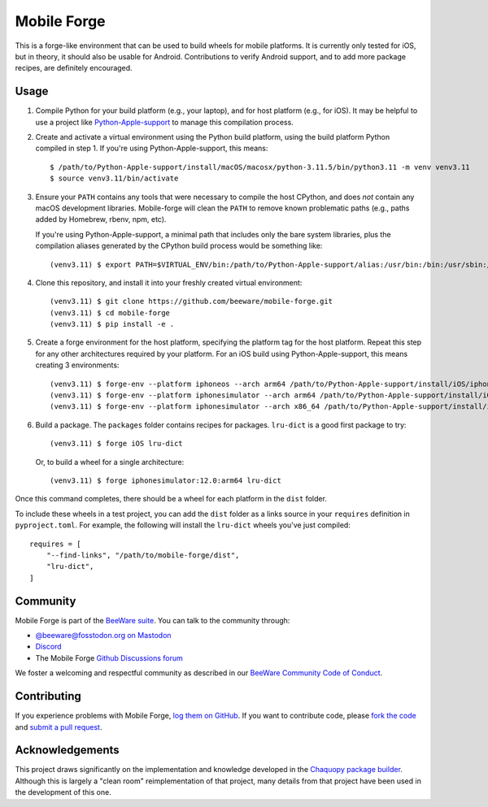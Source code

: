Mobile Forge
============

This is a forge-like environment that can be used to build wheels for mobile platforms.
It is currently only tested for iOS, but in theory, it should also be usable for
Android. Contributions to verify Android support, and to add more package recipes, are
definitely encouraged.

Usage
-----

1. Compile Python for your build platform (e.g., your laptop), and for host platform
   (e.g., for iOS). It may be helpful to use a project like `Python-Apple-support
   <https://github.com/beeware/Python-Apple-support>`__ to manage this compilation
   process.

2. Create and activate a virtual environment using the Python build platform, using the
   build platform Python compiled in step 1. If you're using Python-Apple-support, this
   means::

    $ /path/to/Python-Apple-support/install/macOS/macosx/python-3.11.5/bin/python3.11 -m venv venv3.11
    $ source venv3.11/bin/activate

3. Ensure your ``PATH`` contains any tools that were necessary to compile the host CPython,
   and does *not* contain any macOS development libraries. Mobile-forge will clean the ``PATH``
   to remove known problematic paths (e.g., paths added by Homebrew, rbenv, npm, etc).

   If you're using Python-Apple-support, a minimal path that includes only the bare system libraries,
   plus the compilation aliases generated by the CPython build process would be something like::

    (venv3.11) $ export PATH=$VIRTUAL_ENV/bin:/path/to/Python-Apple-support/alias:/usr/bin:/bin:/usr/sbin:/sbin:/Library/Apple/usr/bin

4. Clone this repository, and install it into your freshly created virtual environment::

    (venv3.11) $ git clone https://github.com/beeware/mobile-forge.git
    (venv3.11) $ cd mobile-forge
    (venv3.11) $ pip install -e .

5. Create a forge environment for the host platform, specifying the platform tag for the
   host platform. Repeat this step for any other architectures required by your
   platform. For an iOS build using Python-Apple-support, this means creating 3
   environments::

    (venv3.11) $ forge-env --platform iphoneos --arch arm64 /path/to/Python-Apple-support/install/iOS/iphoneos.x86_64/python-3.11.5/bin/python3.11
    (venv3.11) $ forge-env --platform iphonesimulator --arch arm64 /path/to/Python-Apple-support/install/iOS/iphonesimulator.arm64/python-3.11.5/bin/python3.11
    (venv3.11) $ forge-env --platform iphonesimulator --arch x86_64 /path/to/Python-Apple-support/install/iOS/iphonesimulator.x86_64/python-3.11.5/bin/python3.11

6. Build a package. The ``packages`` folder contains recipes for packages. ``lru-dict``
   is a good first package to try::

    (venv3.11) $ forge iOS lru-dict

   Or, to build a wheel for a single architecture::

    (venv3.11) $ forge iphonesimulator:12.0:arm64 lru-dict

Once this command completes, there should be a wheel for each platform in the ``dist``
folder.

To include these wheels in a test project, you can add the ``dist`` folder as a links
source in your ``requires`` definition in ``pyproject.toml``. For example, the following
will install the ``lru-dict`` wheels you've just compiled::

    requires = [
        "--find-links", "/path/to/mobile-forge/dist",
        "lru-dict",
    ]

Community
---------

Mobile Forge is part of the `BeeWare suite`_. You can talk to the community through:

* `@beeware@fosstodon.org on Mastodon <https://fosstodon.org/@beeware>`__

* `Discord <https://beeware.org/bee/chat/>`__

* The Mobile Forge `Github Discussions forum <https://github.com/beeware/mobile-forge/discussions>`__

We foster a welcoming and respectful community as described in our
`BeeWare Community Code of Conduct`_.

Contributing
------------

If you experience problems with Mobile Forge, `log them on GitHub`_. If you
want to contribute code, please `fork the code`_ and `submit a pull request`_.

.. _BeeWare suite: http://beeware.org
.. _Read The Docs: https://briefcase.readthedocs.io
.. _BeeWare Community Code of Conduct: http://beeware.org/community/behavior/
.. _log them on Github: https://github.com/beeware/mobile-forge/issues
.. _fork the code: https://github.com/beeware/mobile-forge
.. _submit a pull request: https://github.com/beeware/mobile-forge/pulls

Acknowledgements
----------------

This project draws significantly on the implementation and knowledge developed in the
`Chaquopy package builder
<https://github.com/chaquo/chaquopy/tree/master/server/pypi>`__. Although this is
largely a "clean room" reimplementation of that project, many details from that project
have been used in the development of this one.
